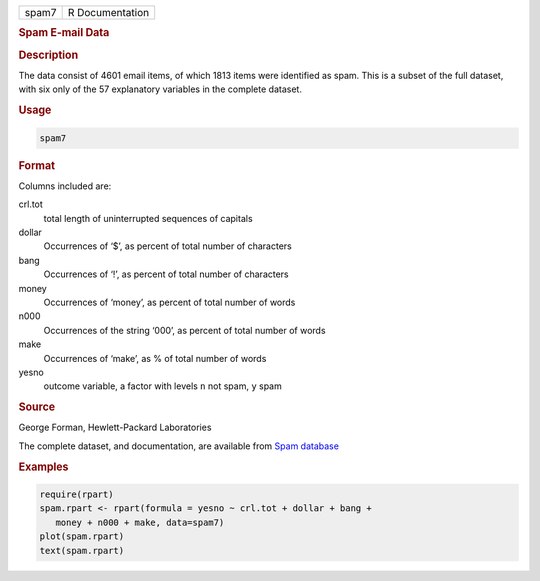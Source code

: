 .. container::

   .. container::

      ===== ===============
      spam7 R Documentation
      ===== ===============

      .. rubric:: Spam E-mail Data
         :name: spam-e-mail-data

      .. rubric:: Description
         :name: description

      The data consist of 4601 email items, of which 1813 items were
      identified as spam. This is a subset of the full dataset, with six
      only of the 57 explanatory variables in the complete dataset.

      .. rubric:: Usage
         :name: usage

      .. code:: R

         spam7

      .. rubric:: Format
         :name: format

      Columns included are:

      crl.tot
         total length of uninterrupted sequences of capitals

      dollar
         Occurrences of ‘$’, as percent of total number of characters

      bang
         Occurrences of ‘!’, as percent of total number of characters

      money
         Occurrences of ‘money’, as percent of total number of words

      n000
         Occurrences of the string ‘000’, as percent of total number of
         words

      make
         Occurrences of ‘make’, as % of total number of words

      yesno
         outcome variable, a factor with levels ``n`` not spam, ``y``
         spam

      .. rubric:: Source
         :name: source

      George Forman, Hewlett-Packard Laboratories

      The complete dataset, and documentation, are available from `Spam
      database <https://archive.ics.uci.edu/dataset/94/spambase>`__

      .. rubric:: Examples
         :name: examples

      .. code:: R

         require(rpart)
         spam.rpart <- rpart(formula = yesno ~ crl.tot + dollar + bang +
            money + n000 + make, data=spam7)
         plot(spam.rpart)
         text(spam.rpart)
